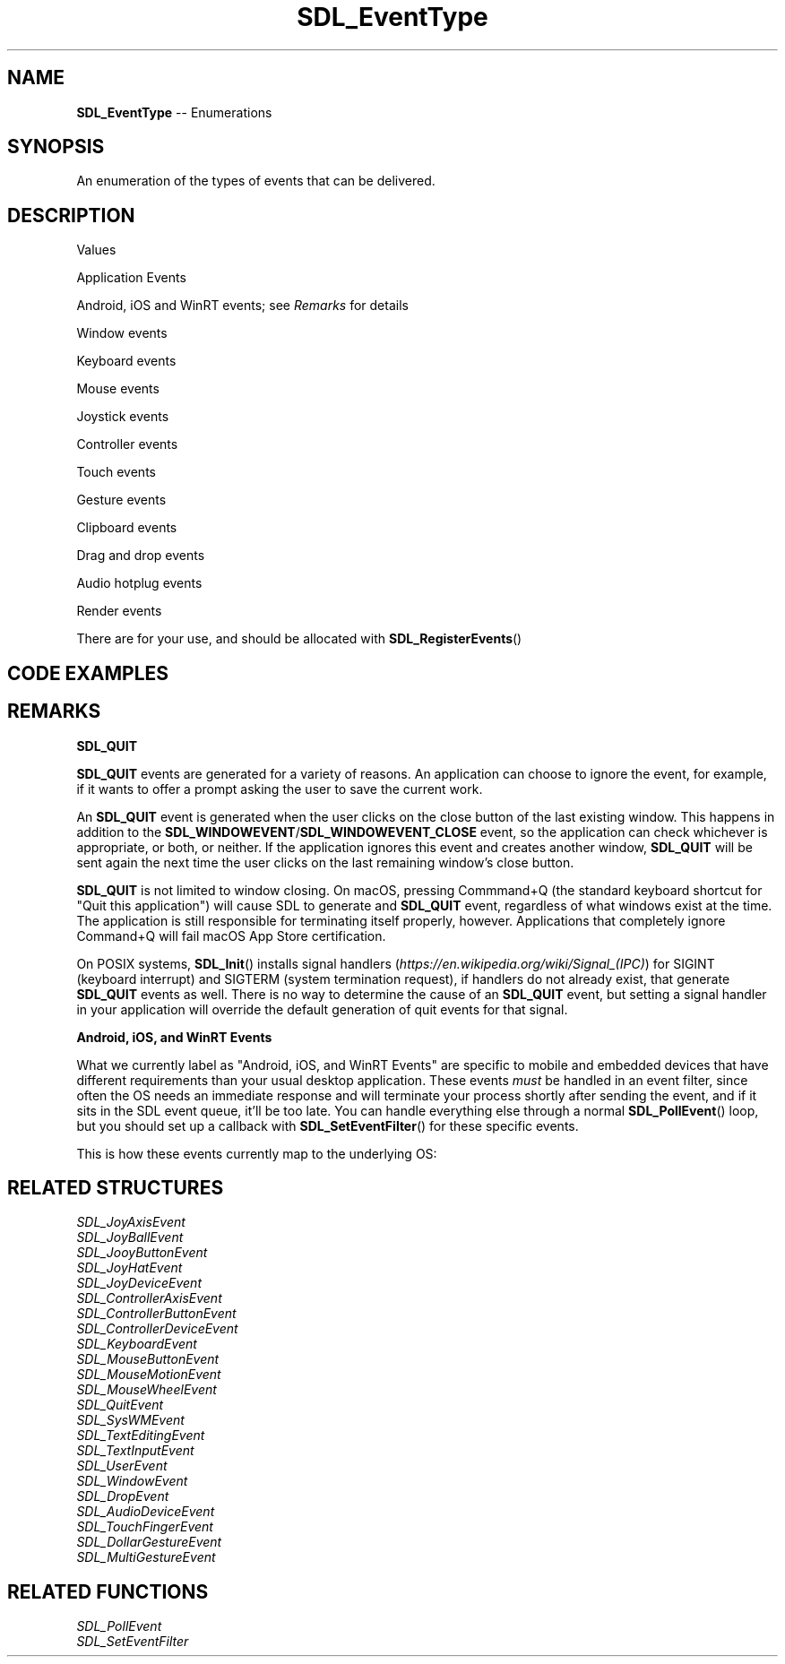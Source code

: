 .TH SDL_EventType 3 "2018.08.14" "https://github.com/haxpor/sdl2-manpage" "SDL2"
.SH NAME
\fBSDL_EventType\fR -- Enumerations

.SH SYNOPSIS
An enumeration of the types of events that can be delivered.

.SH DESCRIPTION
Values
.TS
tab(:) allbox;
ab l.
SDL_FIRSTEVENT:T{
do not remove (unused)
T}
.TE

.PP
Application Events
.TS
tab(:) allbox;
ab l.
SDL_QUIT:T{
user-requested quit; see \fIRemarks\fR for details.
T}
.TE

.PP
Android, iOS and WinRT events; see \fIRemarks\fR for details
.TS
tab(:) allbox;
ab l.
SDL_APP_TERMINATING:T{
OS is terminating the application
T}
SDL_APP_LOWMEMORY:T{
OS is low on memory; free some
T}
SDL_APP_WILLENTERBACKGROUND:T{
application is entering background
T}
SDL_APP_DIDENTERBACKGROUND:T{
application entered background
T}
SDL_APP_WILLENTERFOREGROUND:T{
application is entering foreground
T}
SDL_APP_DIDENTERFOREGROUND:T{
application entered foreground
T}
.TE

.PP
Window events
.TS
tab(:) allbox;
ab l.
SDL_WINDOWEVENT:T{
window state chagne
T}
SDL_SYSWMEVENT:T{
system specific event
T}
.TE

.PP
Keyboard events
.TS
tab(:) allbox;
ab l.
SDL_KEYDOWN:T{
key pressed
T}
SDL_KEYUP:T{
key released
T}
SDL_TEXTEDITING:T{
keyboard text editing (composition)
T}
SDL_TEXTINPUT:T{
keyboard text input
T}
SDL_KEYMAPCHANGED:T{
keymap changed due to a system event such as an input language or keyboard layout change (>= SDL 2.0.4)
T}
.TE

.PP
Mouse events
.TS
tab(:) allbox;
ab l.
SDL_MOUSEMOTION:T{
mouse moved
T}
SDL_MOUSEBUTTONDOWN:T{
mouse button pressed
T}
SDL_MOUSEBUTTONUP:T{
mouse button released
T}
SDL_MOUSEWHEEL:T{
mouse wheel motion
T}
.TE

.PP
Joystick events
.TS
tab(:) allbox;
ab l.
SDL_JOYAXISMOTION:T{
joystick axis motion
T}
SDL_JOYALLMOTION:T{
joystick trackball motion
T}
SDL_JOYHATMOTION:T{
joystick hat position change
T}
SDL_JOYBUTTONDOWN:T{
joystick button pressed
T}
SDL_JOYBUTTONUP:T{
joystick button released
T}
SDL_JOYDEVICEADDED:T{
joystick connected
T}
SDL_JOYDEVICEREMOVED:T{
joystick disconnected
T}
.TE

.PP
Controller events
.TS
tab(:) allbox;
ab l.
SDL_CONTROLLERAXISMOTION:T{
controller axis motion
T}
SDL_CONTROLLERBUTTONDOWN:T{
controller button pressed
T}
SDL_CONTROLLERBUTTONUP:T{
controller button released
T}
SDL_CONTROLLERDEVICEADDED:T{
controller connected
T}
SDL_CONTROLLERDEVICEREMOVED:T{
controller disconnected
T}
SDL_CONTROLLERDEVICEREMAPPED:T{
controller mapping updated
T}
.TE

.PP
Touch events
.TS
tab(:) allbox;
ab l.
SDL_FINGERDOWN:T{
user has touched input device
T}
SDL_FINGERUP:T{
user stopped touching input device
T}
SDL_FINGERMOTION:T{
user is dragging finger on input device
T}
.TE

.PP
Gesture events
.TS
tab(:) allbox;
ab l.
SDL_DOLLARGESTURE:
SDL_DOLLARRECORD:
SDL_MULTIGESTURE:
.TE

.PP
Clipboard events
.TS
tab(:) allbox;
ab l.
SDL_CLIPBOARDUPDATE:T{
the clipboard changed
T}
.TE

.PP
Drag and drop events
.TS
tab(:) allbox;
ab l.
SDL_DROPFILE:T{
the system requests a file open
T}
SDL_DROPTEXT:T{
text/plain drag-and-drop event
T}
SDL_DROPBEGIN:T{
a new set of drops is beginning (>= SDL 2.0.5)
T}
SDL_DROPCOMPLETE:T{
current set of drops is now complete (>= SDL 2.0.5)
T}
.TE

.PP
Audio hotplug events
.TS
tab(:) allbox;
ab l.
SDL_AUDIODEVICEADDED:T{
a new audio device is available (>= SDL 2.0.4)
T}
SDL_AUDIODEVICEREMOVED:T{
an audio device has been removed (>= SDL 2.0.4)
T}
.TE

.PP
Render events
.TS
tab(:) allbox;
ab l.
SDL_RENDER_TARGETS_RESET:T{
the render targets have been reset and their contents need to be updated (>= SDL 2.0.2)
T}
SDL_RENDER_DEVICE_RESET:T{
the device has been reset and all textures need to be recreated (>= SDL 2.0.4)
T}
.TE

.PP
There are for your use, and should be allocated with \fBSDL_RegisterEvents\fR()
.TS
tab(:) allbox;
ab l.
SDL_USEREVENT:T{
a user-specified event
T}
SDL_LASTEVENT:T{
only for bounding internal arrays
T}
.TE

.SH CODE EXAMPLES

.TS
box;
a.
SDL_Event e;
while (SDL_PollEvent(&e)) {
    if (e.type == SDL_KEYDOWN) {
        SDL_Log("User just pressed down a key!");
    }
}
.TE

.SH REMARKS
\fBSDL_QUIT
.PP
\fBSDL_QUIT\fR events are generated for a variety of reasons. An application can choose to ignore the event, for example, if it wants to offer a prompt asking the user to save the current work.
.PP
An \fBSDL_QUIT\fR event is generated when the user clicks on the close button of the last existing window. This happens in addition to the \fBSDL_WINDOWEVENT\fR/\fBSDL_WINDOWEVENT_CLOSE\fR event, so the application can check whichever is appropriate, or both, or neither. If the application ignores this event and creates another window, \fBSDL_QUIT\fR will be sent again the next time the user clicks on the last remaining window's close button.
.PP
\fBSDL_QUIT\fR is not limited to window closing. On macOS, pressing Commmand+Q (the standard keyboard shortcut for "Quit this application") will cause SDL to generate and \fBSDL_QUIT\fR event, regardless of what windows exist at the time. The application is still responsible for terminating itself properly, however. Applications that completely ignore Command+Q will fail macOS App Store certification.
.PP
On POSIX systems, \fBSDL_Init\fR() installs signal handlers (\fIhttps://en.wikipedia.org/wiki/Signal_(IPC)\fR) for SIGINT (keyboard interrupt) and SIGTERM (system termination request), if handlers do not already exist, that generate \fBSDL_QUIT\fR events as well. There is no way to determine the cause of an \fBSDL_QUIT\fR event, but setting a signal handler in your application will override the default generation of quit events for that signal.

.PP
\fBAndroid, iOS, and WinRT Events
.PP
What we currently label as "Android, iOS, and WinRT Events" are specific to mobile and embedded devices that have different requirements than your usual desktop application. These events \fImust\fR be handled in an event filter, since often the OS needs an immediate response and will terminate your process shortly after sending the event, and if it sits in the SDL event queue, it'll be too late. You can handle everything else through a normal \fBSDL_PollEvent\fR() loop, but you should set up a callback with \fBSDL_SetEventFilter\fR() for these specific events.
.PP
This is how these events currently map to the underlying OS:

.TS
tab(:) allbox;
cb cb cb cb cb
ab l l l l.
SDL Event:What:iOS:Android:WinRT
SDL_APP_TERMINATING:T{
The application is being terminated by the OS.
T}:applicationWillTerminate():onDestroy():Exiting()
SDL_APP_LOWMEMORY:T{
the application is low on memory, free memory if possible.
T}:applicationDidReceiveMemoryWarning():onLowMemory():--
SDL_APP_WILLENTERBACKGROUND:T{
The application is about to enter the background.
T}:applicationWillResignActive():onPause():Suspending()
SDL_APP_DIDENTERBACKGROUND:T{
The application did enter the background and may not get CPU for some time.
T}:applicationDidEnterBackground():onPause():Suspending()
SDL_APP_WILLENTERFOREGROUND:T{
The application is about to enter the foreground.
T}:applicationWillEnterForeground():onResume():Resuming()
SDL_APP_DIDENTERFOREGROUND:T{
The application is now interactive.
T}:applicationDidBecomeActive():onResume():Resuming()
.TE

.SH RELATED STRUCTURES
\fISDL_JoyAxisEvent
.br
\fISDL_JoyBallEvent
.br
\fISDL_JooyButtonEvent
.br
\fISDL_JoyHatEvent
.br
\fISDL_JoyDeviceEvent
.br
\fISDL_ControllerAxisEvent
.br
\fISDL_ControllerButtonEvent
.br
\fISDL_ControllerDeviceEvent
.br
\fISDL_KeyboardEvent
.br
\fISDL_MouseButtonEvent
.br
\fISDL_MouseMotionEvent
.br
\fISDL_MouseWheelEvent
.br
\fISDL_QuitEvent
.br
\fISDL_SysWMEvent
.br
\fISDL_TextEditingEvent
.br
\fISDL_TextInputEvent
.br
\fISDL_UserEvent
.br
\fISDL_WindowEvent
.br
\fISDL_DropEvent
.br
\fISDL_AudioDeviceEvent
.br
\fISDL_TouchFingerEvent
.br
\fISDL_DollarGestureEvent
.br
\fISDL_MultiGestureEvent

.SH RELATED FUNCTIONS
\fISDL_PollEvent
.br
\fISDL_SetEventFilter
